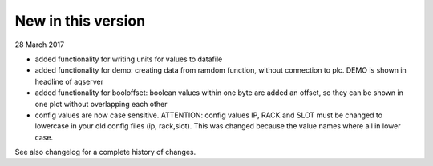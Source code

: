 New in this version
===================
28 March 2017

* added functionality for writing units for values to datafile
* added functionality for demo: creating data from ramdom function, without connection to plc. DEMO is shown in headline of aqserver
* added functionality for booloffset: boolean values within one byte are added an offset, so they can be shown in one plot without overlapping each other
* config values are now case sensitive. ATTENTION: config values IP, RACK and SLOT must be changed to lowercase in your old config files (ip, rack,slot). This was changed because the value names where all in lower case.

See also changelog for a complete history of changes.